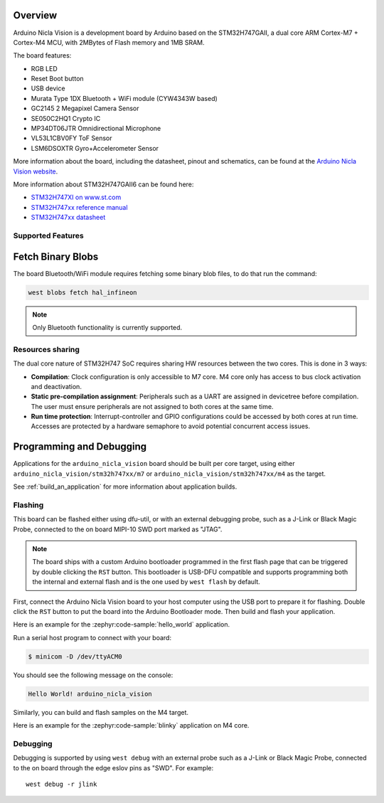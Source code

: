 .. zephyr:board:: arduino_nicla_vision

Overview
********

Arduino Nicla Vision is a development board by Arduino based on the
STM32H747GAII, a dual core ARM Cortex-M7 + Cortex-M4 MCU, with 2MBytes of Flash
memory and 1MB SRAM.

The board features:

- RGB LED
- Reset Boot button
- USB device
- Murata Type 1DX Bluetooth + WiFi module (CYW4343W based)
- GC2145 2 Megapixel Camera Sensor
- SE050C2HQ1 Crypto IC
- MP34DT06JTR Omnidirectional Microphone
- VL53L1CBV0FY ToF Sensor
- LSM6DSOXTR Gyro+Accelerometer Sensor

.. image:: img/arduino_nicla_vision.webp
     :align: center
     :alt: Arduino Nicla Vision

More information about the board, including the datasheet, pinout and
schematics, can be found at the `Arduino Nicla Vision website`_.

More information about STM32H747GAII6 can be found here:

- `STM32H747XI on www.st.com`_
- `STM32H747xx reference manual`_
- `STM32H747xx datasheet`_

Supported Features
==================

.. zephyr:board-supported-hw::

Fetch Binary Blobs
******************

The board Bluetooth/WiFi module requires fetching some binary blob files, to do
that run the command:

.. code-block:: console

   west blobs fetch hal_infineon

.. note:: Only Bluetooth functionality is currently supported.

Resources sharing
=================

The dual core nature of STM32H747 SoC requires sharing HW resources between the
two cores. This is done in 3 ways:

- **Compilation**: Clock configuration is only accessible to M7 core. M4 core only
  has access to bus clock activation and deactivation.
- **Static pre-compilation assignment**: Peripherals such as a UART are assigned in
  devicetree before compilation. The user must ensure peripherals are not assigned
  to both cores at the same time.
- **Run time protection**: Interrupt-controller and GPIO configurations could be
  accessed by both cores at run time. Accesses are protected by a hardware semaphore
  to avoid potential concurrent access issues.

Programming and Debugging
*************************

.. zephyr:board-supported-runners::

Applications for the ``arduino_nicla_vision`` board should be built per core target,
using either ``arduino_nicla_vision/stm32h747xx/m7`` or ``arduino_nicla_vision/stm32h747xx/m4`` as the target.

See :ref:`build_an_application` for more information about application builds.

Flashing
========

This board can be flashed either using dfu-util, or with an external debugging
probe, such as a J-Link or Black Magic Probe, connected to the on board MIPI-10
SWD port marked as "JTAG".

.. note::

   The board ships with a custom Arduino bootloader programmed in the first
   flash page that can be triggered by double clicking the ``RST`` button. This
   bootloader is USB-DFU compatible and supports programming both the internal
   and external flash and is the one used by ``west flash`` by default.

First, connect the Arduino Nicla Vision board to your host computer using the USB
port to prepare it for flashing. Double click the ``RST`` button to put the
board into the Arduino Bootloader mode. Then build and flash your application.

Here is an example for the :zephyr:code-sample:`hello_world` application.

.. zephyr-app-commands::
   :zephyr-app: samples/hello_world
   :board: arduino_nicla_vision/stm32h747xx/m7
   :goals: build flash

Run a serial host program to connect with your board:

.. code-block:: console

   $ minicom -D /dev/ttyACM0

You should see the following message on the console:

.. code-block:: console

   Hello World! arduino_nicla_vision

Similarly, you can build and flash samples on the M4 target.

Here is an example for the :zephyr:code-sample:`blinky` application on M4 core.

.. zephyr-app-commands::
   :zephyr-app: samples/basic/blinky
   :board: arduino_nicla_vision/stm32h747xx/m4
   :goals: build flash

Debugging
=========

Debugging is supported by using ``west debug`` with an external probe such as a
J-Link or Black Magic Probe, connected to the on board through the edge eslov pins
as "SWD". For example::

  west debug -r jlink

.. _Arduino Nicla Vision website:
   https://docs.arduino.cc/hardware/nicla-vision/

.. _Arduino Nicla Vision User Manual:
   https://docs.arduino.cc/tutorials/nicla-vision/user-manual/

.. _STM32H747XI on www.st.com:
   https://www.st.com/content/st_com/en/products/microcontrollers-microprocessors/stm32-32-bit-arm-cortex-mcus/stm32-high-performance-mcus/stm32h7-series/stm32h747-757/stm32h747xi.html

.. _STM32H747xx reference manual:
   https://www.st.com/resource/en/reference_manual/dm00176879.pdf

.. _STM32H747xx datasheet:
   https://www.st.com/resource/en/datasheet/stm32h747xi.pdf

.. _dfu-util:
   http://dfu-util.sourceforge.net/build.html
